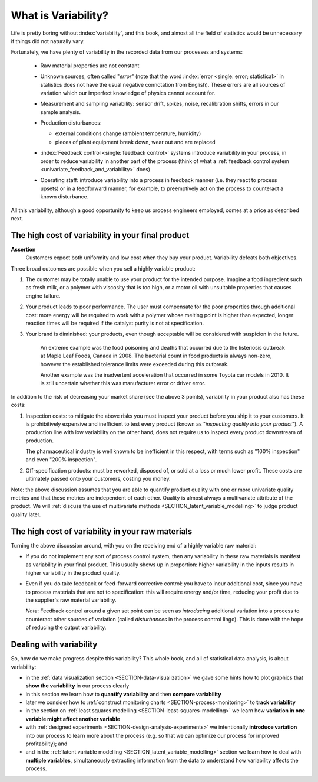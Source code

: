.. _univariate-about-variability:

What is Variability?
=====================

Life is pretty boring without :index:`variability`, and this book, and almost all the field of statistics would be unnecessary if things did not naturally vary.

.. image:: ../figures/concepts/variation/variation-none.png
		:scale: 60
		:align: center
		
Fortunately, we have plenty of variability in the recorded data from our processes and systems:

	-	Raw material properties are not constant
	
	-	Unknown sources, often called "*error*" (note that the word :index:`error <single: error; statistical>` in statistics does not have the usual negative connotation from English). These errors are all sources of variation which our imperfect knowledge of physics cannot account for.
	
		.. image:: ../figures/concepts/variation/variation-some.png
			:scale: 60
			:align: center
			
	-	Measurement and sampling variability: sensor drift, spikes, noise, recalibration shifts, errors in our sample analysis.

		.. image:: ../figures/concepts/variation/variation-more.png
			:scale: 60
			:align: center

	-	Production disturbances:
	
		- external conditions change (ambient temperature, humidity)
		- pieces of plant equipment break down, wear out and are replaced
		
		.. image:: ../figures/concepts/variation/variation-spikes.png
			:scale: 60
			:align: center
	
	-	:index:`Feedback control <single: feedback control>` systems introduce variability in your process, in order to reduce variability in another part of the process (think of what a :ref:`feedback control system <univariate_feedback_and_variability>` does)
	
		..	See Marlin textbook, p 880 and p222 for illustrations and concepts
		
	-	Operating staff: introduce variability into a process in feedback manner (i.e. they react to process upsets) or in a feedforward manner, for example, to preemptively act on the process to counteract a known disturbance.
	
	
All this variability, although a good opportunity to keep us process engineers employed, comes at a price as described next.
	
The high cost of variability in your final product
~~~~~~~~~~~~~~~~~~~~~~~~~~~~~~~~~~~~~~~~~~~~~~~~~~~~~~~~~~~~~~~~

.. index::
	single: variability; cost of
	
**Assertion**
	Customers expect both uniformity and low cost when they buy your product. Variability defeats both objectives. 
	
Three broad outcomes are possible when you sell a highly variable product:

#. The customer may be totally unable to use your product for the intended purpose. Imagine a food ingredient such as fresh milk, or a polymer with viscosity that is too high, or a motor oil with unsuitable properties that causes engine failure.

#. Your product leads to poor performance.  The user must compensate for the poor properties through additional cost: more energy will be required to work with a polymer whose melting point is higher than expected, longer reaction times will be required if the catalyst purity is not at specification.

#. Your brand is diminished: your products, even though acceptable will be considered with suspicion in the future.

	An extreme example was the food poisoning and deaths that occurred due to the listeriosis outbreak at Maple Leaf Foods, Canada in 2008. The bacterial count in food products is always non-zero, however the established tolerance limits were exceeded during this outbreak.
	
	Another example was the inadvertent acceleration that occurred in some Toyota car models in 2010. It is still uncertain whether this was manufacturer error or driver error.

In addition to the risk of decreasing your market share (see the above 3 points), variability in your product also has these costs:

.. index::
	single: inspection costs

#.	Inspection costs: to mitigate the above risks you must inspect your product before you ship it to your customers. It is prohibitively expensive and inefficient to test every product (known as "*inspecting quality into your product*"). A production line with low variability on the other hand, does not require us to inspect every product downstream of production.

	The pharmaceutical industry is well known to be inefficient in this respect, with terms such as "100% inspection" and even "200% inspection".

	.. index::
		single: off-specification product
	
#.	Off-specification products: must be reworked, disposed of, or sold at a loss or much lower profit. These costs are ultimately passed onto your customers, costing you money.
 
Note: the above discussion assumes that you are able to quantify product quality with one or more univariate quality metrics and that these metrics are independent of each other. Quality is almost always a multivariate attribute of the product. We will :ref:`discuss the use of multivariate methods <SECTION_latent_variable_modelling>` to judge product quality later.

The high cost of variability in your raw materials
~~~~~~~~~~~~~~~~~~~~~~~~~~~~~~~~~~~~~~~~~~~~~~~~~~~~~~~~~~~~~~~~

.. TODO: Add a feedforward arrow to the diagram

.. index::
	single: variability; in raw materials
	
.. index::
	single: raw material variability
	
.. _univariate_feedback_and_variability:

Turning the above discussion around, with you on the receiving end of a highly variable raw material:

-	If you do not implement any sort of process control system, then any variability in these raw materials is manifest as variability in your final product. This usually shows up in proportion: higher variability in the inputs results in higher variability in the product quality.

	.. image:: ../figures/concepts/variation/feedback-control-variance-reduction-reduced.png
		:align: center
		:scale: 50
		:width: 900px
		:alt: fake width

-	Even if you do take feedback or feed-forward corrective control: you have to incur additional cost, since you have to process materials that are not to specification: this will require energy and/or time, reducing your profit due to the supplier's raw material variability.

	*Note*: Feedback control around a given set point can be seen as *introducing* additional variation into a process to counteract other sources of variation (called *disturbances* in the process control lingo). This is done with the hope of reducing the output variability. 

Dealing with variability
~~~~~~~~~~~~~~~~~~~~~~~~~~~~~~~~~~~~~~~~~~~~~~~~~~~~~~~~~~~~~~~~

So, how do we make progress despite this variability?  This whole book, and all of statistical data analysis, is about variability:

- in the :ref:`data visualization section <SECTION-data-visualization>` we gave some hints how to plot graphics that **show the variability** in our process clearly
- in this section we learn how to **quantify variability** and then **compare variability**
- later we consider how to :ref:`construct monitoring charts <SECTION-process-monitoring>` to **track variability**
- in the section on :ref:`least squares modelling <SECTION-least-squares-modelling>` we learn how **variation in one variable might affect another variable**
- with :ref:`designed experiments <SECTION-design-analysis-experiments>` we intentionally **introduce variation** into our process to learn more about the process (e.g. so that we can optimize our process for improved profitability); and
- and in the :ref:`latent variable modelling <SECTION_latent_variable_modelling>` section we learn how to deal with **multiple variables**, simultaneously extracting information from the data to understand how variability affects the process.

